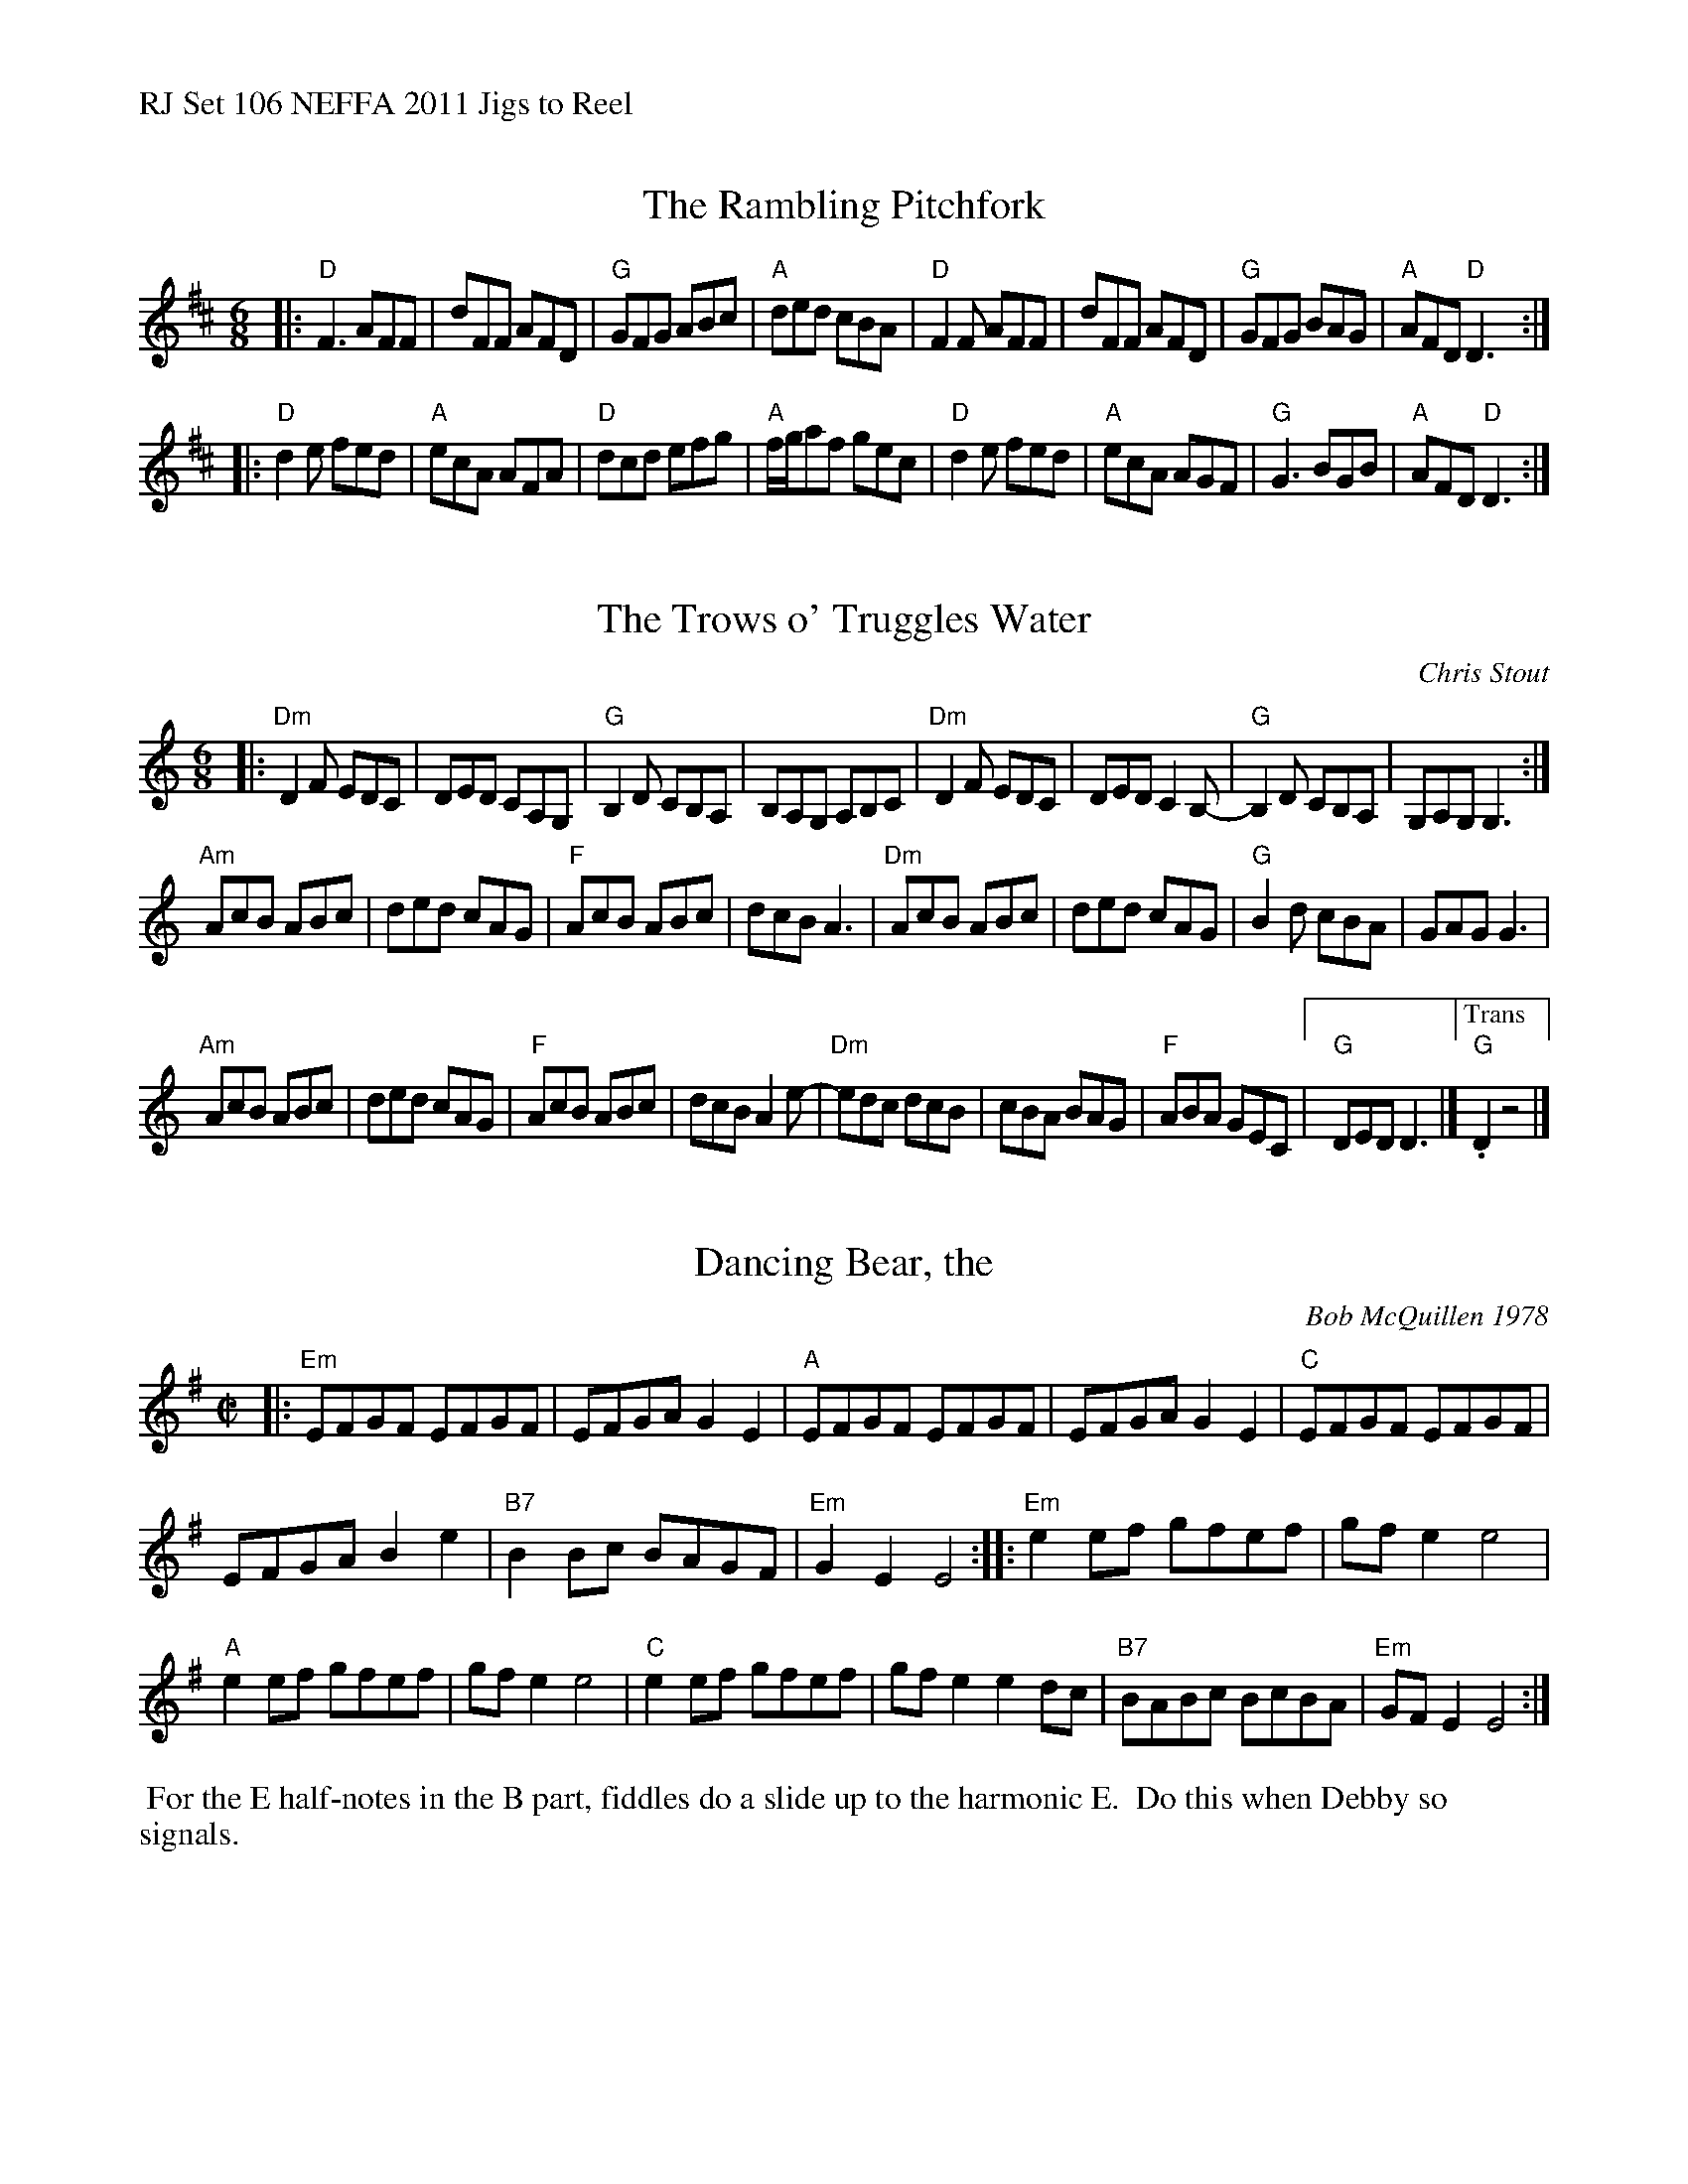 %%text RJ Set 106 NEFFA 2011 Jigs to Reel


X: 1
T: The Rambling Pitchfork
M: 6/8
L: 1/8
K: D
|:\
"D"F3 AFF | dFF AFD | "G"GFG ABc | "A"ded cBA |\
"D"F2 F AFF | dFF AFD | "G"GFG BAG | "A"AFD "D"D3 :|
|:\
"D"d2 e fed | "A"ecA AFA | "D"dcd efg | "A"f/g/af gec |\
"D"d2 e fed | "A"ecA AGF | "G"G3 BGB | "A"AFD"D" D3 :|


X: 2
T: The Trows o' Truggles Water
C: Chris Stout
S: Roaring Jelly collection
M: 6/8
K: Ddor
|:\
"Dm"D2F EDC | DED CA,G, | "G"B,2D CB,A, | B,A,G, A,B,C |\
"Dm"D2F EDC | DED C2B,- | "G"B,2D CB,A, | G,A,G, G,3 :|
"Am"AcB ABc | ded cAG | "F"AcB ABc | dcB A3 |\
"Dm"AcB ABc | ded cAG | "G"B2d cBA | GAG G3 |
"Am"AcB ABc | ded cAG | "F"AcB ABc | dcB A2 e- |\
"Dm"edc dcB | cBA BAG | "F"ABA GEC |[" " "G"DED D3 |]\
["Trans" "G".D2z4 |]


X: 3
T: Dancing Bear, the
C: Bob McQuillen 1978
I: Dancing Bear, The	R-116	Em	reel
M: C|
R: reel
K: Em
|:\
"Em"EFGF EFGF | EFGA G2E2 | "A"EFGF EFGF | EFGA G2E2 |\
"C"EFGF EFGF |
EFGA B2e2 | "B7"B2Bc BAGF | "Em"G2E2 E4 ::\
"Em"e2ef gfef | gfe2 e4 |
"A"e2ef gfef | gfe2 e4 |\
"C"e2ef gfef | gfe2 e2dc | "B7"BABc BcBA | "Em"GFE2 E4 :|
%%begintext ragged
%% For the E half-notes in the B part, fiddles do a slide up to the harmonic E.
%% Do this when Debby so signals.
%%endtext ragged

